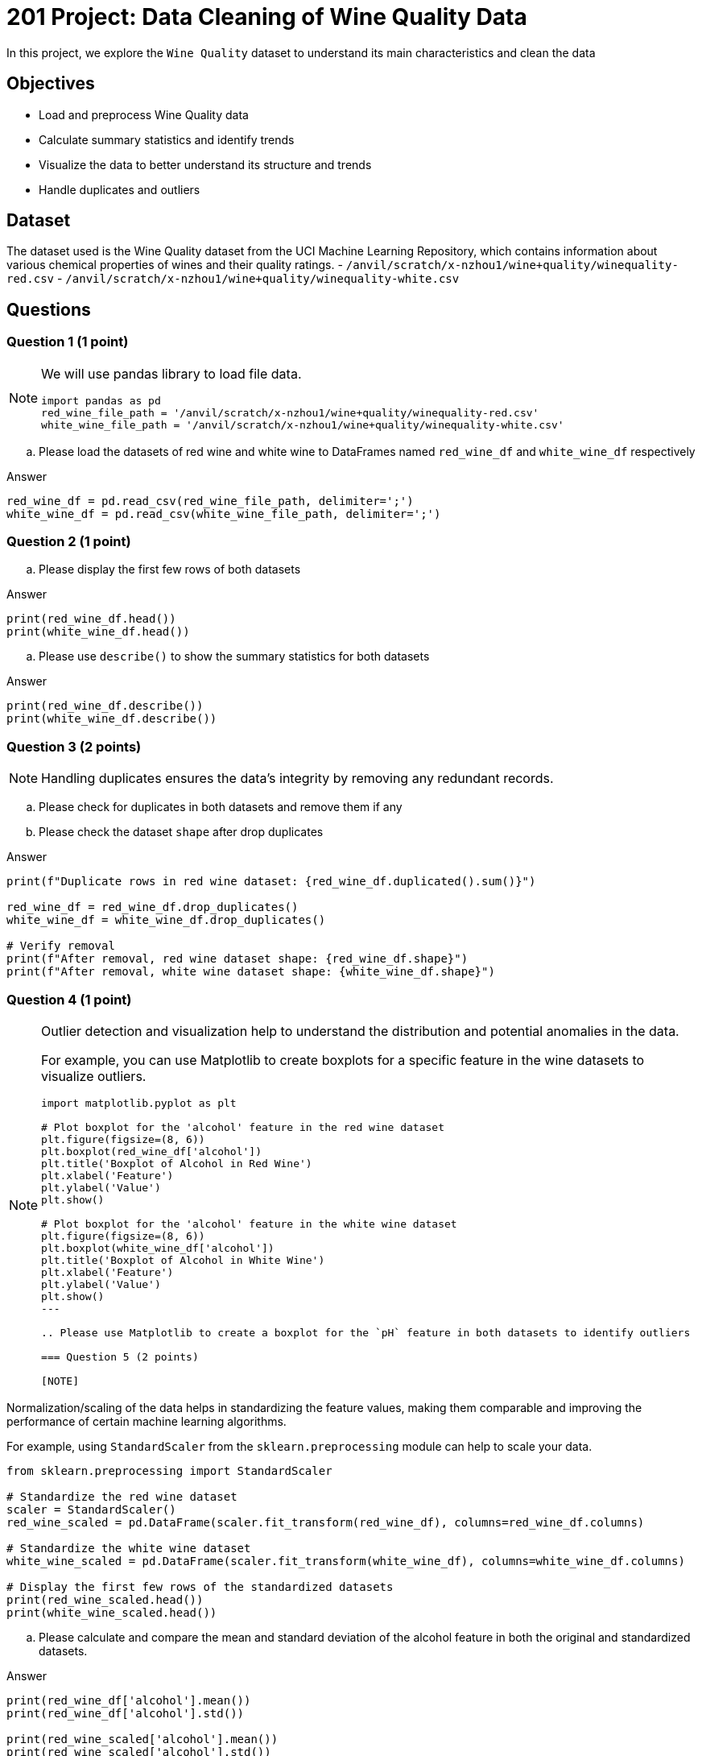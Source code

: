  
= 201 Project: Data Cleaning of Wine Quality Data

In this project, we explore the `Wine Quality` dataset to understand its main characteristics and clean the data  

== Objectives

* Load and preprocess Wine Quality data
* Calculate summary statistics and identify trends
* Visualize the data to better understand its structure and trends
* Handle duplicates and outliers

== Dataset

The dataset used is the Wine Quality dataset from the UCI Machine Learning Repository, which contains information about various chemical properties of wines and their quality ratings.
- `/anvil/scratch/x-nzhou1/wine+quality/winequality-red.csv`
- `/anvil/scratch/x-nzhou1/wine+quality/winequality-white.csv`


== Questions

=== Question 1 (1 point)

[NOTE]
====
We will use pandas library to load file data.
[source,python]
----
import pandas as pd
red_wine_file_path = '/anvil/scratch/x-nzhou1/wine+quality/winequality-red.csv'
white_wine_file_path = '/anvil/scratch/x-nzhou1/wine+quality/winequality-white.csv'
----
====

.. Please load the datasets of red wine and white wine to DataFrames named `red_wine_df` and `white_wine_df` respectively

Answer

[source,python]
----
red_wine_df = pd.read_csv(red_wine_file_path, delimiter=';')
white_wine_df = pd.read_csv(white_wine_file_path, delimiter=';')
----

=== Question 2 (1 point)

.. Please display the first few rows of both datasets

Answer

[source,python]
----
print(red_wine_df.head())
print(white_wine_df.head())
----
 
.. Please use `describe()` to show the summary statistics for both datasets

Answer

[source,python]
----
print(red_wine_df.describe())
print(white_wine_df.describe())
----
  

=== Question 3 (2 points)

[NOTE]
Handling duplicates ensures the data's integrity by removing any redundant records.

.. Please check for duplicates in both datasets and remove them if any
.. Please check the dataset `shape` after drop duplicates

Answer

[source,python]
---- 
print(f"Duplicate rows in red wine dataset: {red_wine_df.duplicated().sum()}")
 
red_wine_df = red_wine_df.drop_duplicates()
white_wine_df = white_wine_df.drop_duplicates()

# Verify removal
print(f"After removal, red wine dataset shape: {red_wine_df.shape}")
print(f"After removal, white wine dataset shape: {white_wine_df.shape}")
----

=== Question 4 (1 point)

[NOTE]
====
Outlier detection and visualization help to understand the distribution and potential anomalies in the data. 

For example, you can use Matplotlib to create boxplots for a specific feature in the wine datasets to visualize outliers.

[source,python]
----
import matplotlib.pyplot as plt

# Plot boxplot for the 'alcohol' feature in the red wine dataset
plt.figure(figsize=(8, 6))
plt.boxplot(red_wine_df['alcohol'])
plt.title('Boxplot of Alcohol in Red Wine')
plt.xlabel('Feature')
plt.ylabel('Value')
plt.show()

# Plot boxplot for the 'alcohol' feature in the white wine dataset
plt.figure(figsize=(8, 6))
plt.boxplot(white_wine_df['alcohol'])
plt.title('Boxplot of Alcohol in White Wine')
plt.xlabel('Feature')
plt.ylabel('Value')
plt.show()
---
 
.. Please use Matplotlib to create a boxplot for the `pH` feature in both datasets to identify outliers

=== Question 5 (2 points)

[NOTE]
====
Normalization/scaling of the data helps in standardizing the feature values, making them comparable and improving the performance of certain machine learning algorithms. 

For example, using `StandardScaler` from the `sklearn.preprocessing` module can help to scale your data.
 
[source,python]
---- 
from sklearn.preprocessing import StandardScaler

# Standardize the red wine dataset
scaler = StandardScaler()
red_wine_scaled = pd.DataFrame(scaler.fit_transform(red_wine_df), columns=red_wine_df.columns)

# Standardize the white wine dataset
white_wine_scaled = pd.DataFrame(scaler.fit_transform(white_wine_df), columns=white_wine_df.columns)

# Display the first few rows of the standardized datasets
print(red_wine_scaled.head())
print(white_wine_scaled.head())
----
====

..  Please calculate and compare the mean and standard deviation of the alcohol feature in both the original and standardized datasets.

Answer

[source,python]
---- 
print(red_wine_df['alcohol'].mean())   
print(red_wine_df['alcohol'].std())   
 
print(red_wine_scaled['alcohol'].mean())  
print(red_wine_scaled['alcohol'].std())    
 
print(white_wine_df['alcohol'].mean())   
print(white_wine_df['alcohol'].std())   
 
print(white_wine_scaled['alcohol'].mean())   
print(white_wine_scaled['alcohol'].std())   
----


=== Question 6 (2 points)

[NOTE]
Combining datasets allows for a more comprehensive analysis and potentially more robust modeling. 

For example, you can add a 'type' column to differentiate between red and white wines and then combine both datasets.

.. Please add a 'type' column to differentiate between red and white wines and combine both datasets into a single DataFrame

[TIP]
====
[source,python]
---- 
# Add a 'type' column
red_wine_scaled['type'] = 'red'
white_wine_scaled['type'] = 'white'

# Combine both datasets
wine_combined = pd.concat([red_wine_scaled, white_wine_scaled], ignore_index=True)

# Display the first few rows of the combined dataset
print(wine_combined.head())
----
====
=== Question 7 (1 point)

[NOTE]
====
Saving the cleaned data ensures that it is ready for future analysis and modeling. 

For example, you can use `to_csv()` method from pandas to save the cleaned dataset.
====
.. Please save the cleaned and combined dataset to a new CSV file

Answer

[source,python]

wine_combined.to_csv('wine_quality_cleaned.csv', index=False)

Project 03 Assignment Checklist
====
* Jupyter Lab notebook with your code, comments and output for the assignment
    ** `firstname-lastname-project03.ipynb` 
* Python file with code and comments for the assignment
    ** `firstname-lastname-project03.py`
* Submit files through Gradescope
====

[WARNING]
====
_Please_ make sure to double check that your submission is complete, and contains all of your code and output before submitting. If you are on a spotty internet connection, it is recommended to download your submission after submitting it to make sure what you _think_ you submitted, was what you _actually_ submitted.

In addition, please review our xref:projects:current-projects:submissions.adoc[submission guidelines] before submitting your project.
====

 